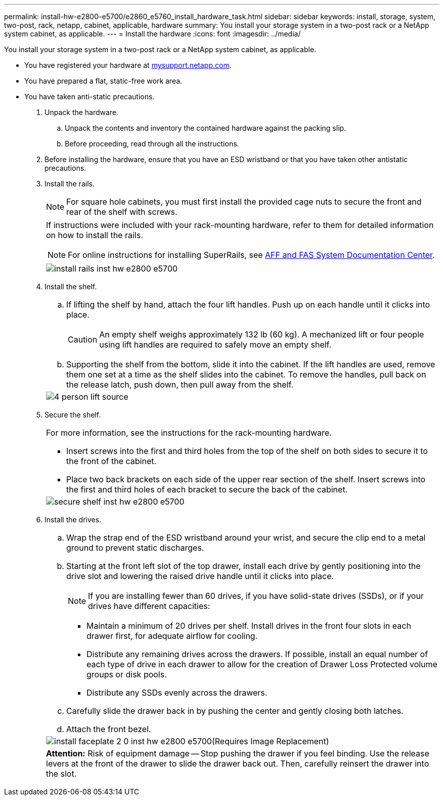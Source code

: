 ---
permalink: install-hw-e2800-e5700/e2860_e5760_install_hardware_task.html
sidebar: sidebar
keywords: install, storage, system, two-post, rack, netapp, cabinet, applicable, hardware
summary: You install your storage system in a two-post rack or a NetApp system cabinet, as applicable.
---
= Install the hardware
:icons: font
:imagesdir: ../media/

[.lead]
You install your storage system in a two-post rack or a NetApp system cabinet, as applicable.

* You have registered your hardware at http://mysupport.netapp.com/[mysupport.netapp.com].
* You have prepared a flat, static-free work area.
* You have taken anti-static precautions.

. Unpack the hardware.
 .. Unpack the contents and inventory the contained hardware against the packing slip.
 .. Before proceeding, read through all the instructions.
. Before installing the hardware, ensure that you have an ESD wristband or that you have taken other antistatic precautions.
. Install the rails.
+
NOTE: For square hole cabinets, you must first install the provided cage nuts to secure the front and rear of the shelf with screws.
+
|===
a|
If instructions were included with your rack-mounting hardware, refer to them for detailed information on how to install the rails.

NOTE: For online instructions for installing SuperRails, see http://docs.netapp.com/platstor/index.jsp?topic=%2Fcom.netapp.doc.hw-rail-superrail%2Fhome.html[AFF and FAS System Documentation Center].
a|
image:../media/install_rails_inst-hw-e2800-e5700.png[]
|===

. Install the shelf.
+
|===
a|

 .. If lifting the shelf by hand, attach the four lift handles. Push up on each handle until it clicks into place.
+
CAUTION: An empty shelf weighs approximately 132 lb (60 kg). A mechanized lift or four people using lift handles are required to safely move an empty shelf.

 .. Supporting the shelf from the bottom, slide it into the cabinet. If the lift handles are used, remove them one set at a time as the shelf slides into the cabinet. To remove the handles, pull back on the release latch, push down, then pull away from the shelf.

a|
image:../media/4_person_lift_source.png[]
|===

. Secure the shelf.
+
|===
a|
For more information, see the instructions for the rack-mounting hardware.

 ** Insert screws into the first and third holes from the top of the shelf on both sides to secure it to the front of the cabinet.
 ** Place two back brackets on each side of the upper rear section of the shelf. Insert screws into the first and third holes of each bracket to secure the back of the cabinet.

a|
image:../media/secure_shelf_inst-hw-e2800-e5700.png[]
|===

. Install the drives.
+
|===
a|

 .. Wrap the strap end of the ESD wristband around your wrist, and secure the clip end to a metal ground to prevent static discharges.
 .. Starting at the front left slot of the top drawer, install each drive by gently positioning into the drive slot and lowering the raised drive handle until it clicks into place.
+
NOTE: If you are installing fewer than 60 drives, if you have solid-state drives (SSDs), or if your drives have different capacities:

  *** Maintain a minimum of 20 drives per shelf. Install drives in the front four slots in each drawer first, for adequate airflow for cooling.
  *** Distribute any remaining drives across the drawers. If possible, install an equal number of each type of drive in each drawer to allow for the creation of Drawer Loss Protected volume groups or disk pools.
  *** Distribute any SSDs evenly across the drawers.

 .. Carefully slide the drawer back in by pushing the center and gently closing both latches.
 .. Attach the front bezel.

a|
image:../media/install_faceplate_2_0_inst-hw-e2800-e5700.png[](Requires Image Replacement)
a|
*Attention:* Risk of equipment damage -- Stop pushing the drawer if you feel binding. Use the release levers at the front of the drawer to slide the drawer back out. Then, carefully reinsert the drawer into the slot.
|===
